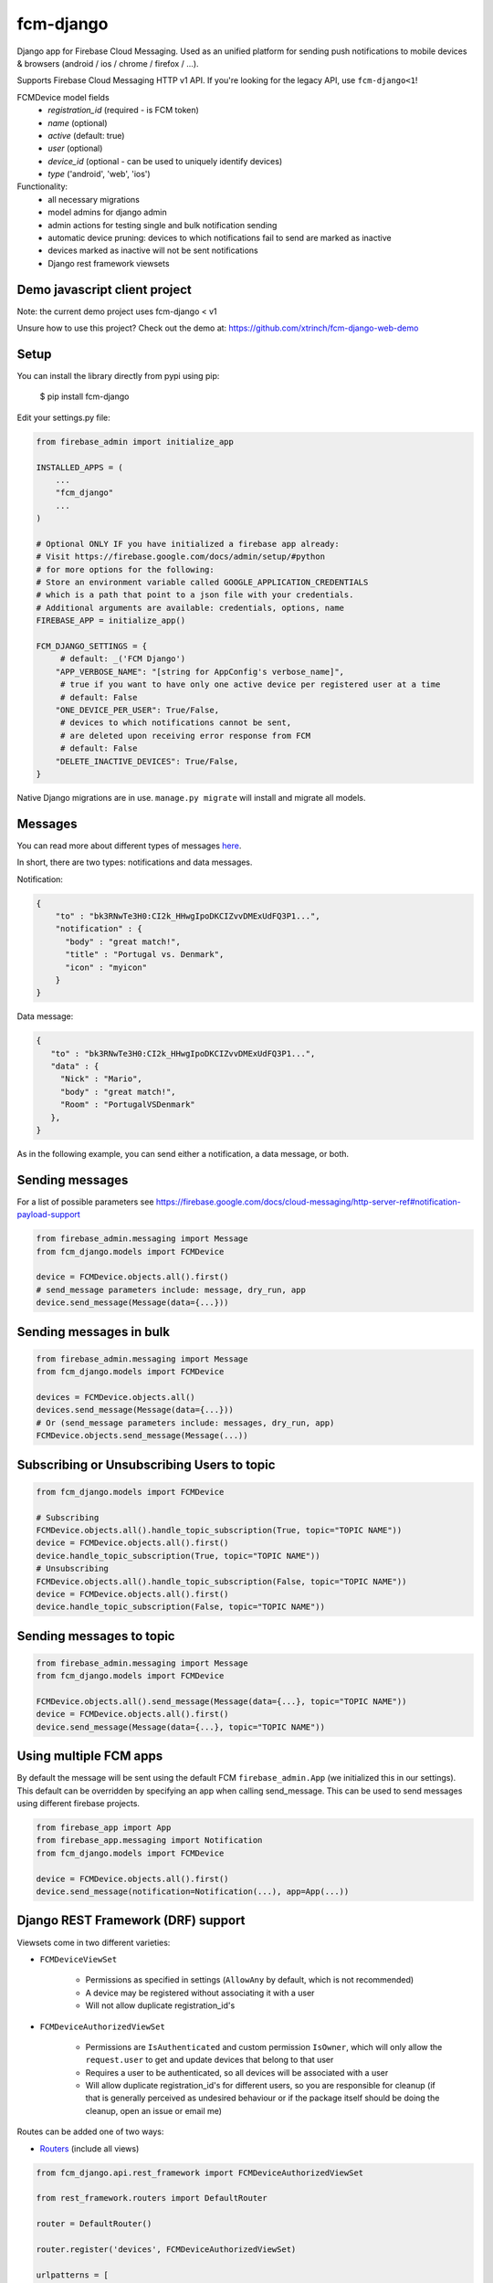 fcm-django
=========================


.. image:: https://badge.fury.io/py/fcm-django.svg 
    :target: https://badge.fury.io/py/fcm-django


Django app for Firebase Cloud Messaging. Used as an unified platform for sending push notifications to mobile devices & browsers (android / ios / chrome / firefox / ...).

Supports Firebase Cloud Messaging HTTP v1 API. If you're looking for the legacy API, use ``fcm-django<1``!

FCMDevice model fields
 - *registration_id* (required - is FCM token)
 - *name* (optional)
 - *active* (default: true)
 - *user* (optional)
 - *device_id* (optional - can be used to uniquely identify devices)
 - *type* ('android', 'web', 'ios')

Functionality:
 - all necessary migrations
 - model admins for django admin
 - admin actions for testing single and bulk notification sending
 - automatic device pruning: devices to which notifications fail to send are marked as inactive
 - devices marked as inactive will not be sent notifications
 - Django rest framework viewsets

Demo javascript client project
------------------------------
Note: the current demo project uses fcm-django < v1

Unsure how to use this project? Check out the demo at:
https://github.com/xtrinch/fcm-django-web-demo

Setup
-----
You can install the library directly from pypi using pip:

    $ pip install fcm-django


Edit your settings.py file:

.. code-block:: python

    from firebase_admin import initialize_app

    INSTALLED_APPS = (
        ...
        "fcm_django"
        ...
    )

    # Optional ONLY IF you have initialized a firebase app already:
    # Visit https://firebase.google.com/docs/admin/setup/#python
    # for more options for the following:
    # Store an environment variable called GOOGLE_APPLICATION_CREDENTIALS
    # which is a path that point to a json file with your credentials.
    # Additional arguments are available: credentials, options, name
    FIREBASE_APP = initialize_app()

    FCM_DJANGO_SETTINGS = {
         # default: _('FCM Django')
        "APP_VERBOSE_NAME": "[string for AppConfig's verbose_name]",
         # true if you want to have only one active device per registered user at a time
         # default: False
        "ONE_DEVICE_PER_USER": True/False,
         # devices to which notifications cannot be sent,
         # are deleted upon receiving error response from FCM
         # default: False
        "DELETE_INACTIVE_DEVICES": True/False,
    }

Native Django migrations are in use. ``manage.py migrate`` will install and migrate all models.

Messages
--------

You can read more about different types of messages here_.

.. _here: https://firebase.google.com/docs/cloud-messaging/concept-options

In short, there are two types: notifications and data messages.

Notification:

.. code-block:: json

    {
        "to" : "bk3RNwTe3H0:CI2k_HHwgIpoDKCIZvvDMExUdFQ3P1...",
        "notification" : {
          "body" : "great match!",
          "title" : "Portugal vs. Denmark",
          "icon" : "myicon"
        }
    }

Data message:

.. code-block:: json

    {
       "to" : "bk3RNwTe3H0:CI2k_HHwgIpoDKCIZvvDMExUdFQ3P1...",
       "data" : {
         "Nick" : "Mario",
         "body" : "great match!",
         "Room" : "PortugalVSDenmark"
       },
    }

As in the following example, you can send either a notification, a data message, or both.

Sending messages
----------------

For a list of possible parameters see https://firebase.google.com/docs/cloud-messaging/http-server-ref#notification-payload-support

.. code-block:: python

    from firebase_admin.messaging import Message
    from fcm_django.models import FCMDevice

    device = FCMDevice.objects.all().first()
    # send_message parameters include: message, dry_run, app
    device.send_message(Message(data={...}))

Sending messages in bulk
------------------------

.. code-block:: python

    from firebase_admin.messaging import Message
    from fcm_django.models import FCMDevice

    devices = FCMDevice.objects.all()
    devices.send_message(Message(data={...}))
    # Or (send_message parameters include: messages, dry_run, app)
    FCMDevice.objects.send_message(Message(...))

Subscribing or Unsubscribing Users to topic
-------------------------------------------

.. code-block:: python

    from fcm_django.models import FCMDevice

    # Subscribing
    FCMDevice.objects.all().handle_topic_subscription(True, topic="TOPIC NAME"))
    device = FCMDevice.objects.all().first()
    device.handle_topic_subscription(True, topic="TOPIC NAME"))
    # Unsubscribing
    FCMDevice.objects.all().handle_topic_subscription(False, topic="TOPIC NAME"))
    device = FCMDevice.objects.all().first()
    device.handle_topic_subscription(False, topic="TOPIC NAME"))

Sending messages to topic
-------------------------

.. code-block:: python

    from firebase_admin.messaging import Message
    from fcm_django.models import FCMDevice

    FCMDevice.objects.all().send_message(Message(data={...}, topic="TOPIC NAME"))
    device = FCMDevice.objects.all().first()
    device.send_message(Message(data={...}, topic="TOPIC NAME"))

Using multiple FCM apps
-----------------------

By default the message will be sent using the default FCM ``firebase_admin.App`` (we initialized this in our settings). This default can be overridden by specifying an app when calling send_message. This can be used to send messages using different firebase projects.

.. code-block:: python

    from firebase_app import App
    from firebase_app.messaging import Notification
    from fcm_django.models import FCMDevice

    device = FCMDevice.objects.all().first()
    device.send_message(notification=Notification(...), app=App(...))

Django REST Framework (DRF) support
-----------------------------------
Viewsets come in two different varieties:

- ``FCMDeviceViewSet``

    - Permissions as specified in settings (``AllowAny`` by default, which is not recommended)
    - A device may be registered without associating it with a user
    - Will not allow duplicate registration_id's

- ``FCMDeviceAuthorizedViewSet``

    - Permissions are ``IsAuthenticated`` and custom permission ``IsOwner``, which will only allow the ``request.user`` to get and update devices that belong to that user
    - Requires a user to be authenticated, so all devices will be associated with a user
    - Will allow duplicate registration_id's for different users, so you are responsible for cleanup (if that is generally perceived as undesired behaviour or if the package itself should be doing the cleanup, open an issue or email me)

Routes can be added one of two ways:

- `Routers`_ (include all views)

.. _Routers: http://www.django-rest-framework.org/tutorial/6-viewsets-and-routers#using-routers

.. code-block:: python

    from fcm_django.api.rest_framework import FCMDeviceAuthorizedViewSet

    from rest_framework.routers import DefaultRouter

    router = DefaultRouter()

    router.register('devices', FCMDeviceAuthorizedViewSet)

    urlpatterns = [
        # URLs will show up at <api_root>/devices
        # DRF browsable API which lists all available endpoints
        path('', include(router.urls)),
        # ...
    ]

- Using `as_view`_ (specify which views to include)

.. _as_view: http://www.django-rest-framework.org/tutorial/6-viewsets-and-routers#binding-viewsets-to-urls-explicitly

.. code-block:: python

    from fcm_django.api.rest_framework import FCMDeviceAuthorizedViewSet

    urlpatterns = patterns('',
        # Only allow creation of devices by authenticated users
        url(r'^devices?$', FCMDeviceAuthorizedViewSet.as_view({'post': 'create'}), name='create_fcm_device'),
        # ...
    )

Python 3 support
----------------
``fcm-django`` is fully compatible with Python 3.6+

Django version compatibility
----------------------------
Compatible with Django versions 2.2+. For lower django versions, use version ``fcm-django < 1``.

Acknowledgements
----------------
Library relies on pyFCM for sending notifications, for more info about all the possible fields, see:
https://github.com/olucurious/PyFCM

Need help, have any questions, suggestions?
-------------------------------------------
Submit an issue/PR on this project. Please do not send me emails, as then the community has no chance to see your questions / provide answers.

Contributing
------------

To setup the development environment, simply do `pip install -r requirements.txt`
